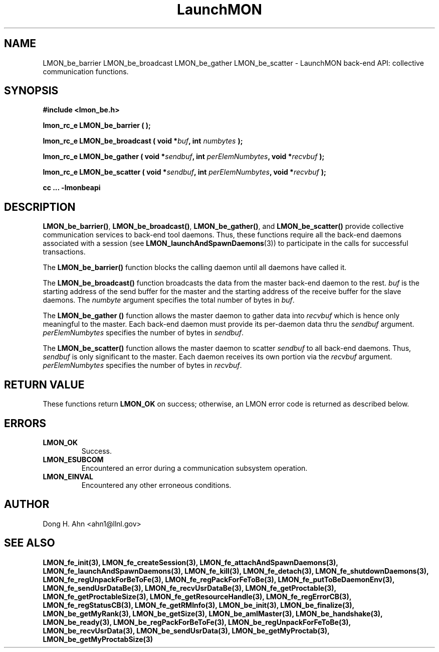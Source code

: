 .TH LaunchMON 3 "FEBRUARY 2008" LaunchMON "LaunchMON Back-End API"

.SH NAME
LMON_be_barrier LMON_be_broadcast LMON_be_gather LMON_be_scatter \- LaunchMON back-end API: collective communication functions.  

.SH SYNOPSIS
.B #include <lmon_be.h>
.PP
.BI "lmon_rc_e LMON_be_barrier ( );"
.PP
.BI "lmon_rc_e LMON_be_broadcast ( void *" buf ", int " numbytes " );"
.PP
.BI "lmon_rc_e LMON_be_gather ( void *" sendbuf ", int " perElemNumbytes ", void *" recvbuf " );"
.PP
.BI "lmon_rc_e LMON_be_scatter ( void *" sendbuf ", int " perElemNumbytes ", void *" recvbuf " );"
.PP
.B cc ... -lmonbeapi

.SH DESCRIPTION
\fBLMON_be_barrier()\fR, \fBLMON_be_broadcast()\fR, \fBLMON_be_gather()\fR,
and \fBLMON_be_scatter()\fR provide collective communication services to 
back-end tool daemons. Thus, these functions require all the back-end daemons 
associated with a session (see \fBLMON_launchAndSpawnDaemons\fR(3)) 
to participate in the calls for successful transactions.  

The \fBLMON_be_barrier()\fR function blocks the calling daemon until 
all daemons have called it. 

The \fBLMON_be_broadcast()\fR function broadcasts the data 
from the master back-end daemon to the rest. \fIbuf\fR is the 
starting address of the send buffer for the master and 
the starting address of the receive buffer for the slave daemons. The \fInumbyte\fR 
argument specifies the total number of bytes in \fIbuf\fR.

The \fBLMON_be_gather ()\fR function allows the master daemon 
to gather data into \fIrecvbuf\fR which is hence only meaningful to
the master. Each back-end daemon must provide its per-daemon data thru
the \fIsendbuf\fR argument. \fIperElemNumbytes\fR specifies the number 
of bytes in \fIsendbuf\fR.

The \fBLMON_be_scatter()\fR function allows the master daemon 
to scatter \fIsendbuf\fR to all back-end daemons. Thus,
\fIsendbuf\fR is only significant to the master. 
Each daemon receives its own portion via the \fIrecvbuf\fR
argument. \fIperElemNumbytes\fR specifies the number of bytes
in \fIrecvbuf\fR. 

.SH RETURN VALUE
These functions return \fBLMON_OK\fR
on success; otherwise, an LMON error code is returned 
as described below. 

.SH ERRORS
.TP
.B LMON_OK
Success.
.TP
.B LMON_ESUBCOM
Encountered an error during a communication subsystem operation. 
.TP
.B LMON_EINVAL
Encountered any other erroneous conditions. 

.SH AUTHOR
Dong H. Ahn <ahn1@llnl.gov>

.SH "SEE ALSO"
.BR LMON_fe_init(3),
.BR LMON_fe_createSession(3),
.BR LMON_fe_attachAndSpawnDaemons(3),
.BR LMON_fe_launchAndSpawnDaemons(3),
.BR LMON_fe_kill(3),
.BR LMON_fe_detach(3),
.BR LMON_fe_shutdownDaemons(3),
.BR LMON_fe_regUnpackForBeToFe(3),
.BR LMON_fe_regPackForFeToBe(3),
.BR LMON_fe_putToBeDaemonEnv(3),
.BR LMON_fe_sendUsrDataBe(3),
.BR LMON_fe_recvUsrDataBe(3),
.BR LMON_fe_getProctable(3),
.BR LMON_fe_getProctableSize(3),
.BR LMON_fe_getResourceHandle(3),
.BR LMON_fe_regErrorCB(3),
.BR LMON_fe_regStatusCB(3),
.BR LMON_fe_getRMInfo(3),
.BR LMON_be_init(3),
.BR LMON_be_finalize(3),
.BR LMON_be_getMyRank(3),
.BR LMON_be_getSize(3),
.BR LMON_be_amIMaster(3),
.BR LMON_be_handshake(3),
.BR LMON_be_ready(3),
.BR LMON_be_regPackForBeToFe(3),
.BR LMON_be_regUnpackForFeToBe(3),
.BR LMON_be_recvUsrData(3),
.BR LMON_be_sendUsrData(3),
.BR LMON_be_getMyProctab(3),
.BR LMON_be_getMyProctabSize(3)

